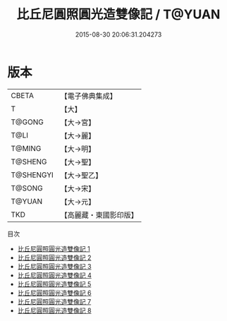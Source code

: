 #+TITLE: 比丘尼圓照圓光造雙像記 / T@YUAN

#+DATE: 2015-08-30 20:06:31.204273
* 版本
 |     CBETA|【電子佛典集成】|
 |         T|【大】     |
 |    T@GONG|【大→宮】   |
 |      T@LI|【大→麗】   |
 |    T@MING|【大→明】   |
 |   T@SHENG|【大→聖】   |
 | T@SHENGYI|【大→聖乙】  |
 |    T@SONG|【大→宋】   |
 |    T@YUAN|【大→元】   |
 |       TKD|【高麗藏・東國影印版】|
目次
 - [[file:KR6h0014_001.txt][比丘尼圓照圓光造雙像記 1]]
 - [[file:KR6h0014_002.txt][比丘尼圓照圓光造雙像記 2]]
 - [[file:KR6h0014_003.txt][比丘尼圓照圓光造雙像記 3]]
 - [[file:KR6h0014_004.txt][比丘尼圓照圓光造雙像記 4]]
 - [[file:KR6h0014_005.txt][比丘尼圓照圓光造雙像記 5]]
 - [[file:KR6h0014_006.txt][比丘尼圓照圓光造雙像記 6]]
 - [[file:KR6h0014_007.txt][比丘尼圓照圓光造雙像記 7]]
 - [[file:KR6h0014_008.txt][比丘尼圓照圓光造雙像記 8]]
